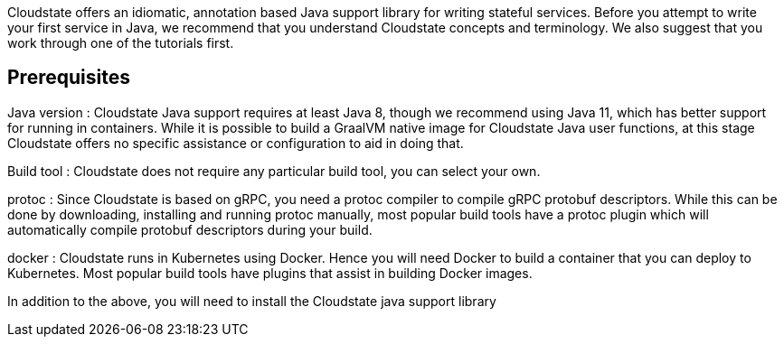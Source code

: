 //The content for this page is shared across many repositories

Cloudstate offers an idiomatic, annotation based Java support library for writing stateful services. Before you attempt to write your first service in Java, we recommend that you understand Cloudstate concepts and terminology. We also suggest that you work through one of the tutorials first.

== Prerequisites

Java version
: Cloudstate Java support requires at least Java 8, though we recommend using Java 11, which has better support for running in containers. While it is possible to build a GraalVM native image for Cloudstate Java user functions, at this stage Cloudstate offers no specific assistance or configuration to aid in doing that.

Build tool
: Cloudstate does not require any particular build tool, you can select your own.

protoc
: Since Cloudstate is based on gRPC, you need a protoc compiler to compile gRPC protobuf descriptors. While this can be done by downloading, installing and running protoc manually, most popular build tools have a protoc plugin which will automatically compile protobuf descriptors during your build.

docker
: Cloudstate runs in Kubernetes using Docker. Hence you will need Docker to build a container that you can deploy to Kubernetes. Most popular build tools have plugins that assist in building Docker images.

In addition to the above, you will need to install the Cloudstate java support library




